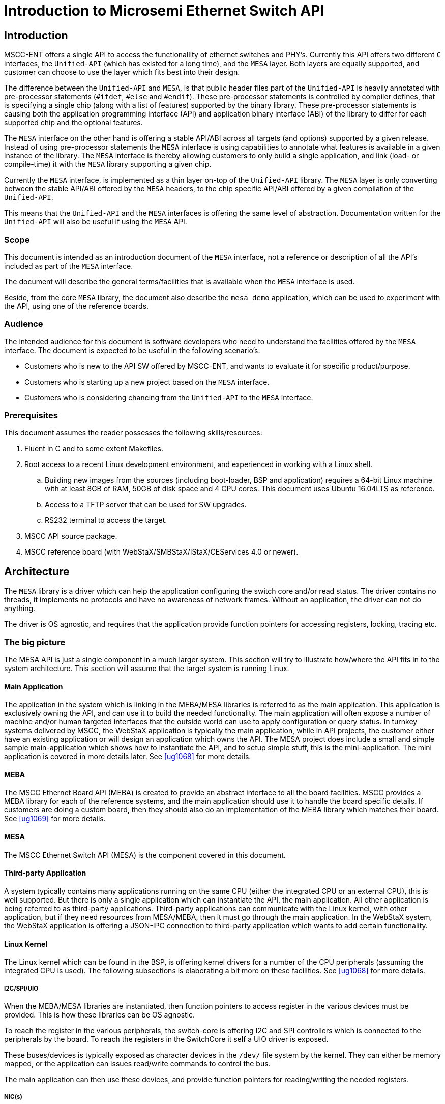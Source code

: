 = Introduction to Microsemi Ethernet Switch API

== Introduction

MSCC-ENT offers a single API to access the functionallity of ethernet switches and
PHY's. Currently this API offers two different `C` interfaces, the `Unified-API`
(which has existed for a long time), and the `MESA` layer. Both layers are
equally supported, and customer can choose to use the layer which fits best into
their design.

The difference between the `Unified-API` and `MESA`, is that public header files
part of the `Unified-API` is heavily annotated with pre-processor statements
(`#ifdef`, `#else` and `#endif`). These pre-processor statements is controlled
by compiler defines, that is specifying a single chip (along with a list of
features) supported by the binary library. These pre-processor statements is
causing both the application programming interface (API) and application binary
interface (ABI) of the library to differ for each supported chip and the
optional features.

The `MESA` interface on the other hand is offering a stable API/ABI across all
targets (and options) supported by a given release. Instead of using
pre-processor statements the `MESA` interface is using capabilities to annotate
what features is available in a given instance of the library. The `MESA`
interface is thereby allowing customers to only build a single application, and
link (load- or compile-time) it with the `MESA` library supporting a given chip.

Currently the `MESA` interface, is implemented as a thin layer on-top of the
`Unified-API` library. The `MESA` layer is only converting between the stable
API/ABI offered by the `MESA` headers, to the chip specific API/ABI offered by a
given compilation of the `Unified-API`.

This means that the `Unified-API` and the `MESA` interfaces is offering the same
level of abstraction. Documentation written for the `Unified-API` will also be
useful if using the `MESA` API.

=== Scope

This document is intended as an introduction document of the `MESA` interface, not a
reference or description of all the API's included as part of the `MESA`
interface.

The document will describe the general terms/facilities that is available when
the `MESA` interface is used.

Beside, from the core `MESA` library, the document also describe the `mesa_demo`
application, which can be used to experiment with the API, using one of the
reference boards.

=== Audience

The intended audience for this document is software developers who need to
understand the facilities offered by the `MESA` interface. The document is expected
to be useful in the following scenario's:

- Customers who is new to the API SW offered by MSCC-ENT, and wants to evaluate
  it for specific product/purpose.
- Customers who is starting up a new project based on the `MESA` interface.
- Customers who is considering chancing from the `Unified-API` to the `MESA`
  interface.

=== Prerequisites

This document assumes the reader possesses the following skills/resources:

. Fluent in C and to some extent Makefiles.
. Root access to a recent Linux development environment, and experienced
in working with a Linux shell.
.. Building new images from the sources (including boot-loader, BSP and application)
requires a 64-bit Linux machine with at least 8GB of RAM, 50GB of disk space and 4
CPU cores. This document uses Ubuntu 16.04LTS as reference.
.. Access to a TFTP server that can be used for SW upgrades.
.. RS232 terminal to access the target.
. MSCC API source package.
. MSCC reference board (with WebStaX/SMBStaX/IStaX/CEServices 4.0 or newer).

== Architecture

The `MESA` library is a driver which can help the application configuring the
switch core and/or read status. The driver contains no threads, it implements no
protocols and have no awareness of network frames. Without an application, the
driver can not do anything.

The driver is OS agnostic, and requires that the application provide function
pointers for accessing registers, locking, tracing etc.


=== The big picture

The MESA API is just a single component in a much larger system. This section
will try to illustrate how/where the API fits in to the system architecture.
This section will assume that the target system is running Linux.

// TODO, add figure

==== Main Application

The application in the system which is linking in the MEBA/MESA libraries is
referred to as the main application. This application is exclusively owning the
API, and can use it to build the needed functionality.  The main application
will often expose a number of machine and/or human targeted interfaces that the
outside world can use to apply configuration or query status. In turnkey systems
delivered by MSCC, the WebStaX application is typically the main application,
while in API projects, the customer either have an existing application or will
design an application which owns the API.  The MESA project does include a small
and simple sample main-application which shows how to instantiate the API, and
to setup simple stuff, this is the mini-application. The mini application is
covered in more details later. See <<ug1068>> for more details.

==== MEBA

The MSCC Ethernet Board API (MEBA) is created to provide an abstract
interface to all the board facilities. MSCC provides a MEBA library for each of
the reference systems, and the main application should use it to handle the
board specific details. If customers are doing a custom board, then they should
also do an implementation of the MEBA library which matches their board. See
<<ug1069>> for more details.

==== MESA

The MSCC Ethernet Switch API (MESA) is the component covered in this document.

==== Third-party Application

A system typically contains many applications running
on the same CPU (either the integrated CPU or an external CPU), this is well
supported. But there is only a single application which can instantiate the API,
the main application. All other application is being referred to as third-party
applications. Third-party applications can communicate with the Linux kernel,
with other application, but if they need resources from MESA/MEBA, then it must
go through the main application. In the WebStaX system, the WebStaX application
is offering a JSON-IPC connection to third-party application which wants to add
certain functionality.

==== Linux Kernel

The Linux kernel which can be found in the BSP, is offering kernel drivers for a
number of the CPU peripherals (assuming the integrated CPU is used). The
following subsections is elaborating a bit more on these facilities.  See
<<ug1068>> for more details.

===== I2C/SPI/UIO

When the MEBA/MESA libraries are instantiated, then function pointers to access
register in the various devices must be provided. This is how these libraries
can be OS agnostic.

To reach the register in the various peripherals, the switch-core is offering
I2C and SPI controllers which is connected to the peripherals by the board. To
reach the registers in the SwitchCore it self a UIO driver is exposed.

These buses/devices is typically exposed as character devices in the `/dev/`
file system by the kernel. They can either be memory mapped, or the application
can issues read/write commands to control the bus.

The main application can then use these devices, and provide function pointers
for reading/writing the needed registers.

===== NIC(s)

The Switch Core have the concept of a CPU port, which allows frames to be moved
between the CPU and the Switch core. Frames going in/out if the CPU port
(typically) have an interface-frame-header which carry information on why the
packet is being copied/moved to the CPU, or how they should be injected in the
Switch Core.

The MSCC BSP will expose the CPU port as a normal NIC interface. The NIC driver
will expose the frames as-is without doing any processing. This means that they
will include the IFH, which carry important information. The application running
in user-space can then open a raw socket and receive the frames, process then,
(set up the MESA API if needed), and inject frames as a response.

===== NAND/NOR Drivers

The kernel also provide NAND/NOR drivers, which is exposed as block devices.
A file system is typically created on-top of the block devices, which then can
be used from user-space applications.


<<<
== MESA source introduction

The key difference between the Unified-API and the MESA library, is that the
MESA library is API/ABI identical for a given release. This means that a single
application can be build once, and linked with the API matching the target.

Most of the API definitions in Unified-API and MESA, are very similar. In
most cases the differences follows the rules explained in this section.


=== Co-Existing with Unified-API

The MESA library and the Unified-API are mutually exclusive from an application
point of view. The application must choose if it want to use the one or the
other, and only include header files from the desired layer.


=== Capabilities

The Unified-API is heavily annotated with `ifdef` which specifies what
facilities is available in a given configuration. The MESA library does not use
these pre-processor statements as they generally breaks API/ABI compatibility
between different targets. Instead of using `ifdef`, the MESA layer uses
capabilities.

A capability is an enumerated value, representing a given feature (see
`mesa_cap_t`). Along with the list of defined capabilities, the MESA library
implements a function to query the status of a given capability:

uint32_t mesa_capability(mesa_inst_t inst, int cap);

[source,c,linenums]
.mscc/ethernet/switch/api/capability.h
----
typedef enum {
    MESA_CAP_MISC_GPIO_CNT = 0,  /**< Number of GPIOs */
    MESA_CAP_MISC_SGPIO_CNT,     /**< Number of SGPIO groups */
    MESA_CAP_MISC_PORT_GPIO,     /**< Port GPIO */
    MESA_CAP_MISC_INTERRUPTS,    /**< Interrupts */
    MESA_CAP_MISC_IRQ_CONTROL,   /**< IRQ control */
    MESA_CAP_MISC_FAN,           /**< Fan control */

    // Port
    MESA_CAP_PORT_CNT = 100,     /**< Maximum number of ports */

    // Many more
} mesa_cap_t;

uint32_t mesa_capability(mesa_inst_t inst, int cap);
----

NOTE: The capabilities is used to signals booleans (if something is there or
not) or to specify number (how many instances does the chip support).

The following part of this section explains how the capability system is ued to
achieve the stable API/ABI.

==== Availability of functions

There are many examples of complete function groups, which only exists in
certain targets. Either it is because new features are added in the chips, or
because a given component is completely redesigned in such way that it is not
possible to backwards compatible.

An example of this can be found in `vtss_afi_api.h`. A small simplified
snippet of that file which illustrates how the pre-processors is used currently
is shown below:

[source,c,linenums]
.vtss_afi_api.h
----
typedef u32 vtss_afi_id_t;
#if defined(VTSS_AFI_V1)
typedef struct {
    u32 fps;
    u32 actual_fps;
} vtss_afi_frm_dscr_t;
vtss_rc vtss_afi_alloc(const vtss_inst_t inst, vtss_afi_frm_dscr_t *const dscr,
                       vtss_afi_id_t *const id);
vtss_rc vtss_afi_free(const vtss_inst_t inst, vtss_afi_id_t id);
#endif /* defined(VTSS_AFI_V1) */

#if defined(VTSS_AFI_V2)
typedef u32 vtss_afi_fastid_t;

typedef struct {
    vtss_port_no_t port_no;
    vtss_prio_t prio;
    u32 frm_cnt;
} vtss_afi_fast_inj_alloc_cfg_t;

vtss_rc vtss_afi_fast_inj_alloc(const vtss_inst_t inst,
                                const vtss_afi_fast_inj_alloc_cfg_t *const cfg,
                                vtss_afi_fastid_t *const fastid);

vtss_rc vtss_afi_fast_inj_free(const vtss_inst_t inst, vtss_afi_fastid_t fastid);
#endif  // VTSS_AFI_V2
----

[source,c,linenums]
.vtss_afi_api.h
----
typedef uint32_t mesa_afi_id_t CAP(AFI_V1);
typedef struct {
    uint32_t fps;
} mesa_afi_frm_dscr_t CAP(AFI_V1);
typedef struct {
    uint32_t fps;
    u32 actual_fps;
} mesa_afi_frm_dscr_actual_t CAP(AFI_V1);

mesa_rc mesa_afi_alloc(const mesa_inst_t          inst,
                       const mesa_afi_frm_dscr_t  *const dscr,
                       mesa_afi_frm_dscr_actual_t *const actual,
                       mesa_afi_id_t              *const id) CAP(AFI_V1);

mesa_rc mesa_afi_free(const mesa_inst_t inst,
                      mesa_afi_id_t     id) CAP(AFI_V1);

typedef uint32_t mesa_afi_fastid_t CAP(AFI_V2);
typedef struct {
    mesa_port_no_t port_no;
    mesa_prio_t prio;
    uint32_t frm_cnt;
} mesa_afi_fast_inj_alloc_cfg_t CAP(AFI_V2);

mesa_rc mesa_afi_fast_inj_alloc(
        const mesa_inst_t                    inst,
        const mesa_afi_fast_inj_alloc_cfg_t *const cfg,
        mesa_afi_fastid_t                   *const fastid) CAP(AFI_V2);

mesa_rc mesa_afi_fast_inj_free(const mesa_inst_t       inst,
                                     mesa_afi_fastid_t fastid) CAP(AFI_V2);
----

Instead of having either `VTSS_AFI_V1` or `VTSS_AFI_V2` the
header files now contains the prototypes of both. The source code is annotated
with `CAP(XXX)` which is a macro expanding to nothing. The purpose of this is to
document what capability the application should use to check if a given group of
functions are supported or not.

An example of this is show here:

[source,c,linenums]
.Application code with ifdef's
----
#if defined(VTSS_AFI_V1)
    vtss_afi_alloc(inst, ...);
#elif defined(VTSS_AFI_V2)
    vtss_afi_v2_fast_inj_free(inst, ...);
#endif
----

[source,c,linenums]
.Application code without ifdef's
----
if (mesa_ent_api_capability(inst, MESA_CAP_AFI_V1)) {
    mesa_afi_alloc(inst, ...);
} else if (mesa_ent_api_capability(inst, MESA_CAP_AFI_V2)) {
    mesa_afi_fast_inj_alloc(inst, ...);
}
----

If a function is called, even though it is not implemented (according to the
capability system), then it must return `MESA_RC_NOT_IMPLEMENTED`.


==== Availability of `struct` members

In the Unified API the pre-processor is often used to express small variations
of the different targets supported by the API. This is an efficient way of
expressing these differences, but the downside is that the application needs to
have the same level of `ifdef` abstractions and thereby causing the API and APPL
to be very closely bound together.

Following is an example of this pattern:

[source,c,linenums]
.vtss_afi_api.h
----
typedef struct {
  vtss_vcap_vr_t dscp;
#if defined(VTSS_FEATURE_ECE_KEY_IP_PROTO)
  vtss_vcap_bit_t fragment;
  vtss_vcap_u8_t proto;
#endif
#if defined(VTSS_FEATURE_ECE_KEY_SIP)
  vtss_vcap_ip_t sip;
#endif
#if defined(VTSS_FEATURE_ECE_KEY_DIP)
  vtss_vcap_ip_t dip;
#endif
#if defined(VTSS_FEATURE_ECE_KEY_SPORT)
  vtss_vcap_vr_t sport;
#endif
#if defined(VTSS_FEATURE_ECE_KEY_DPORT)
  vtss_vcap_vr_t dport;
#endif
} vtss_ece_frame_ipv4_t;
----

In reality, most targets actually supports most the keys. The `ifdef` will allow
saving a few bytes, but a detailed analysis of this specific case showed that
the `dip` field was the only difference when considering the current set of
targets.

In the cases where we find that the actual difference in sizes, can be
neglected, then we simply let the MESA header files include the super set of all
members.

This is illustrated below:

[source,c,linenums]
.mscc/ethernet/switch/api/evc.h
----
typedef struct {
  mesa_vcap_vr_t  dscp;
  mesa_vcap_bit_t fragment;
  mesa_vcap_u8_t  proto;
  mesa_vcap_ip_t  sip;
  mesa_vcap_ip_t  dip CAP(EVC_ECE_DIP);
  mesa_vcap_vr_t  sport;
  mesa_vcap_vr_t  dport;
} mesa_ece_frame_ipv4_t CAP(EVC_ECE_CNT);
----

NOTE: The `CAP(x)` macro is again used to annotate what capability is used to
signal the availability of the different members.

If this approach (pulling in the super set of members) will cause a significant
overhead, then the structure needs to be split into smaller structures. The
majority of the structures was designed in such a way that all members could be
included without causing significant overhead.

The few cases where a super set of all flags, is posing too big overhead, needed
to be handled differently. This is covered in the next section.

===== Structure splitting

Just adding the super set of all attributes is not always the right thing to do,
especially if that is causing large memory overhead, or if the extra
attributes is very special/exotic and only useful in rare cases.

An example of this can be found in the MAC table, snippet is included below:

[source,c,linenums]
.vtss_l2_api.current.h
----
typedef struct {
  vtss_vid_mac_t vid_mac;
  BOOL destination[VTSS_PORT_ARRAY_SIZE];
  BOOL copy_to_cpu;
  BOOL locked;
  BOOL aged;
#if defined(VTSS_FEATURE_MAC_CPU_QUEUE)
  vtss_packet_rx_queue_t cpu_queue;
#endif

#if defined(VTSS_FEATURE_VSTAX_V2)
  struct {
    BOOL enable;
    BOOL remote_entry;
    vtss_vstax_upsid_t upsid;
    vtss_vstax_upspn_t upspn;
  } vstax2;
#endif

#if defined(VTSS_FEATURE_SEAMLESS_REDUNDANCY)
  struct {
    BOOL enable;
    vtss_sr_stream_id_t id;
  } sr;
#endif
} vtss_mac_table_entry_t;

vtss_rc vtss_mac_table_add(const vtss_inst_t inst,
                           const vtss_mac_table_entry_t *const entry);

vtss_rc vtss_mac_table_get(const vtss_inst_t inst,
                           const vtss_vid_mac_t *const vid_mac,
                           vtss_mac_table_entry_t *const entry);
----

The `destination` will be translated to a `mesa_port_mask_t` as illustrated
earlier. The `cpu_queue` will just be included always with a `MCAP` attribute,
but the `vstax2` and `sr` are quite special and does consume some space - we
do not want to included them every representation of a mac-table in user space.

[source,c,linenums]
.mscc/ethernet/switch/api/l2.suggested.h
----
typedef struct {
  mesa_vid_mac_t vid_mac;
  mesa_port_mask_t destination;
  BOOL copy_to_cpu;
  BOOL locked;
  BOOL aged;
  mesa_packet_rx_queue_t cpu_queue MCAP(MAC_CPU_QUEUE);
} mesa_mac_table_entry_t;

struct {
    BOOL enable;
    BOOL remote_entry;
    mesa_vstax_upsid_t upsid;
    mesa_vstax_upspn_t upspn;
} mesa_mac_table_entry_vstax2_t;

struct {
    BOOL enable;
    mesa_sr_stream_id_t id;
} mesa_mac_table_entry_sr_t;

mesa_rc mesa_mac_table_add(const mesa_inst_t inst,
                           const mesa_mac_table_entry_t *const entry);

mesa_rc mesa_mac_table_get(const mesa_inst_t inst,
                           const mesa_vid_mac_t *const vid_mac,
                           mesa_mac_table_entry_t *const entry);

mesa_rc mesa_mac_table_adv_add(const mesa_inst_t inst,
                               const mesa_mac_table_entry_t *const entry,
                               const mesa_mac_table_entry_vstax2_t *const vstax,
                               const mesa_mac_table_entry_sr_t *cosnt sr);

mesa_rc mesa_mac_table_adv_get(const mesa_inst_t inst,
                               const mesa_vid_mac_t *const vid_mac,
                               mesa_mac_table_entry_t *const entry,
                               mesa_mac_table_entry_vstax2_t *const vstax,
                               mesa_mac_table_entry_sr_t *cosnt sr);
----

The `vstax2` and `sr` structures has been removed from the
`mesa_mac_table_entry_t`, and the `mesa_mac_table_entry_t` has thereby been
unified for all target platforms. Users that needs to control the `vstax2`
and/or `sr` fields will have to use the `mesa_mac_table_adv_add` method instead
of the `mesa_mac_table_add` method.



==== Fixed length arrays

Defines known at compile time can be used to specify arrays, but if the length
is a runtime parameter, which is the case with return values from
`mesa_capability`, then the storage for the array needs to be allocated dynamic.

The Unified-API generally do not allocate any memory after it has been
instantiated, and the same is true for the MESA library. It is always the
responsibility of the application to allocate/handle-error/free any needed
memory resources. The MESA library does not change that.

===== Port masks

Many data types uses a pre-processor define to specify the length of an array.
That will again cause the ABI of the header to depend on the actual
configuration, because most platforms has a different port count.

An example of this can be see below:

[source,c,linenums]
.vtss_l2_api.h
----
typedef struct {
  BOOL port_list[VTSS_PORT_ARRAY_SIZE];
  vtss_vce_mac_t mac;
  vtss_vce_tag_t tag;
  vtss_vce_type_t type;
  union { ...  } frame;
} vtss_vce_key_t;
----

Below is illustrated how the same behavioral can be achieved without making the
ABI depending on the actual configuration.

[source,c,linenums]
.mscc/ethernet/switch/api/l2.h
----
typedef struct {
  mesa_port_mask_t port_list;
  vtss_vce_mac_t mac;
  vtss_vce_tag_t tag;
  vtss_vce_type_t type;
  union { ...  } frame;
} vtss_vce_key_t;
----

Instead of using an array of booleans, a port-mask is used instead. The
port-mask can be dimensioned for worst case (current implementation is using
64bits, supporting up-to 64 ports), still be more space effective than the array
of booleans.

TIP: An ABI compatible C++ header files can be used to emulate the old
behavioral such that users in a C++ context will not notice that they are
operating on a mask instead of an array. The trick is: if the header file
defining `vtss_port_mask_t` is included by a C++ compiler, then it defines the
`operator[]` without changing the API.

===== Other arrays

Creating bit masks to replace arrays, will only work for port-lists. Doing worst
case allocation for other types will cause a significant overhead in terms of
memory, which can not be accepted.

Instead of doing worst-case allocation, the date structures needs to be
re-organized and/or the application need to dynamic allocate arrays based on the
capability values returned by `mesa_capability`.

Lets consider an other example where the number of ports is being used to
specify the length of an array. The following two snippets shows how a function
in the Unified-API, and the MESA API.

[source,c,linenums]
.vtss_l2_api.h
----
vtss_rc vtss_vlan_tx_tag_set(
    const vtss_inst_t        inst,
    const vtss_vid_t         vid,
    const vtss_vlan_tx_tag_t tx_tag[VTSS_PORT_ARRAY_SIZE]);
----

[source,c,linenums]
.mscc/ethernet/switch/api/l2.h
----
mesa_rc mesa_vlan_tx_tag_set(const mesa_inst_t        inst,
                             const mesa_vid_t         vid,
                             const uint32_t           count,
                             const mesa_vlan_tx_tag_t *const tx_tag);
----

The Unified-API know the dimension at compile time, and can therefore use it
directly in the prototype. This is not the case in the MEAS library, where it is
parsed as a pointer, along with a `count`.

To call the MESA function from a `C` application will require that either the
application know the size of the array, or that it uses the capability system to
determinate it. A `C++` application can benefit from using the `CapArray` to take
care of the memory handling.

Lets have a look at the three different scenarios (all examples assume the API
has initialized before use):

[source,c,linenums]
.c_application_with_static_sizes.c
----
#define PORT_CNT 8
int some_function() {
    mesa_vlan_tx_tag_t tags[PORT_CNT];
    memset(tags, PORT_CNT, sizeof(mesa_vlan_tx_tag_t));
    // fill in the data
    return mesa_vlan_tx_tag_set(NULL, 1, PORT_CNT, tags);
}
----

[source,c,linenums]
.c_application_with_dynamic_sizes.c
----
int some_function() {
    int res = 0;
    int cnt = mesa_capability(NULL, MESA_CAP_PORT_CNT);
    mesa_vlan_tx_tag_t *tags = calloc(cnt, sizeof(mesa_vlan_tx_tag_t));
    if (!tags) {
        return -1;
    }

    // fill in the data

    res = mesa_vlan_tx_tag_set(NULL, 1, PORT_CNT, tags);

    free(tags);

    return res;
}
----

[source,cpp,linenums]
.caparray_application.cxx
----
int some_function() {
    CapArray<mesa_vlan_tx_tag_t, MESA_CAP_PORT_CNT> tags;
    // fill in the data
    return mesa_vlan_tx_tag_set(NULL, 1, tags.size(), tags);
}
----

The three examples does the same thing, it is just different ways of doing it.
Application should choose the approach that fits best into the current design,
and the one they are most comfortable with.


==== Case study - QOS

Following is a more complete example taken from the QOS module, more specific
the `vtss_qos_port_conf_t` structure. The structure has lots of `ifdef`, arrays
with target specific constants, and features that takes up significant amount of
space that is kind of unrelated. See the original code below:

[source,c,linenums]
.vtss_qos_api.h
----
typedef struct {
    vtss_policer_t policer_port[VTSS_PORT_POLICERS];
    vtss_policer_ext_t policer_ext_port[VTSS_PORT_POLICERS];
    vtss_policer_t     policer_queue[VTSS_QUEUE_ARRAY_SIZE];
    vtss_shaper_t  shaper_port;
    vtss_shaper_t shaper_queue[VTSS_QUEUE_ARRAY_SIZE];
#if defined(VTSS_FEATURE_QOS_EGRESS_QUEUE_SHAPERS_EB)
    BOOL          excess_enable[VTSS_QUEUE_ARRAY_SIZE];
#endif
#if defined(VTSS_FEATURE_QOS_EGRESS_QUEUE_SHAPERS_CRB)
    BOOL          credit_enable[VTSS_QUEUE_ARRAY_SIZE];
#endif
#if defined(VTSS_FEATURE_QOS_EGRESS_QUEUE_CUT_THROUGH)
    BOOL          cut_through_enable[VTSS_QUEUE_ARRAY_SIZE];
#endif
#if defined(VTSS_FEATURE_QOS_FRAME_PREEMPTION)
    vtss_qos_fp_port_conf_t fp;
    BOOL         frame_preemption_enable[VTSS_QUEUE_ARRAY_SIZE];
#endif
    vtss_prio_t    default_prio;
    vtss_tagprio_t usr_prio;
    vtss_dp_level_t   default_dpl;
    vtss_dei_t        default_dei;
    BOOL              tag_class_enable;
    vtss_prio_t       qos_class_map[VTSS_PCP_ARRAY_SIZE][VTSS_DEI_ARRAY_SIZE];
    vtss_dp_level_t   dp_level_map[VTSS_PCP_ARRAY_SIZE][VTSS_DEI_ARRAY_SIZE];
    BOOL              dscp_class_enable;
    vtss_dscp_mode_t  dscp_mode;
    vtss_dscp_emode_t dscp_emode;
    BOOL              dscp_translate;
    vtss_tag_remark_mode_t tag_remark_mode;
    vtss_tagprio_t         tag_default_pcp;
    vtss_dei_t             tag_default_dei;
    vtss_tagprio_t         tag_pcp_map[VTSS_PRIO_ARRAY_SIZE][2];
    vtss_dei_t             tag_dei_map[VTSS_PRIO_ARRAY_SIZE][2];
    BOOL       dwrr_enable;
#if defined(VTSS_FEATURE_QOS_SCHEDULER_DWRR_CNT)
    u8         dwrr_cnt;
#endif
    vtss_pct_t queue_pct[VTSS_QUEUE_ARRAY_SIZE];
#if defined(VTSS_FEATURE_QCL_DMAC_DIP)
    BOOL       dmac_dip;
#endif
#if defined(VTSS_FEATURE_QCL_KEY_TYPE)
    vtss_vcap_key_type_t key_type;
#endif
#if defined(VTSS_FEATURE_QOS_WRED_V3)
    vtss_wred_group_t wred_group;
#endif
#if (defined VTSS_FEATURE_QOS_COSID_CLASSIFICATION)
    vtss_cosid_t cosid;
#endif
#if (defined VTSS_FEATURE_QOS_INGRESS_MAP)
    vtss_qos_ingress_map_id_t ingress_map;
#endif
#if (defined VTSS_FEATURE_QOS_EGRESS_MAP)
    vtss_qos_egress_map_id_t egress_map;
#endif
#if defined(VTSS_FEATURE_QOS_EGRESS_QUEUE_SHAPERS_TAS)
    vtss_qos_qbv_port_conf_t qbv;
#endif
} vtss_qos_port_conf_t;
----

[source,c,linenums]
.mscc/ethernet/switch/api/qos.h
----
typedef struct {
    mesa_shaper_t              shaper;
    mesa_prio_t                default_prio;
    mesa_dp_level_t            default_dpl;
    mesa_qos_port_tag_conf_t   tag;
    mesa_qos_port_dscp_conf_t  dscp;
    mesa_bool_t                dwrr_enable;
    uint8_t                    dwrr_cnt CAP(QOS_SCHEDULER_CNT_DWRR);
    mesa_bool_t                dmac_dip CAP(QOS_QCL_DMAC_DIP);
    mesa_vcap_key_type_t       key_type CAP(QOS_QCL_KEY_TYPE);
    mesa_wred_group_t          wred_group CAP(QOS_WRED_GROUP_CNT);
    mesa_cosid_t               cosid CAP(QOS_COSID_CLASSIFICATION);
    mesa_qos_ingress_map_id_t  ingress_map CAP(QOS_INGRESS_MAP_CNT);
    mesa_qos_egress_map_id_t   egress_map CAP(QOS_EGRESS_MAP_CNT);
    mesa_qos_qbv_port_conf_t   qbv CAP(QOS_EGRESS_QUEUE_SHAPERS_TAS);
    mesa_qos_fp_port_conf_t    fp CAP(QOS_FRAME_PREEMPTION);
    mesa_qos_port_queue_conf_t queue[MESA_QUEUE_ARRAY_SIZE];
} mesa_qos_port_conf_t;

mesa_rc mesa_qos_port_conf_set(const mesa_inst_t inst,
                               const mesa_port_no_t port_no,
                               mesa_qos_port_conf_t *const conf);

typedef struct {
    mesa_policer_t  policer;
    mesa_bool_t     frame_rate;
    mesa_dp_level_t dp_bypass_level CAP(QOS_PORT_POLICER_EXT_DPBL);
    mesa_bool_t known_unicast         CAP(QOS_PORT_POLICER_EXT_TTM);
    mesa_bool_t known_multicast       CAP(QOS_PORT_POLICER_EXT_TTM);
    mesa_bool_t known_broadcast       CAP(QOS_PORT_POLICER_EXT_TTM);
    mesa_bool_t unknown_unicast       CAP(QOS_PORT_POLICER_EXT_TTM);
    mesa_bool_t unknown_multicast     CAP(QOS_PORT_POLICER_EXT_TTM);
    mesa_bool_t unknown_broadcast     CAP(QOS_PORT_POLICER_EXT_TTM);
    mesa_bool_t learning              CAP(QOS_PORT_POLICER_EXT_TTM);
    mesa_bool_t limit_noncpu_traffic  CAP(QOS_PORT_POLICER_EXT_TTM);
    mesa_bool_t limit_cpu_traffic     CAP(QOS_PORT_POLICER_EXT_TTM);
    mesa_bool_t flow_control;
} mesa_qos_port_policer_conf_t;

mesa_rc mesa_qos_port_police_conf_set(const mesa_inst_t inst,
                                      mesa_port_no_t port_no, uint32_t cnt,
                                      mesa_qos_port_policer_conf_t *const pol);
----

Following is a listing of the different techniques which has been applied in the
example. Note that this example only covers the changes to
`vtss_qos_port_conf_t`, similar initiatives will be need in almost all other
structures defined in the `vtss_qos_api.h` header file.

. Defines that is not active anymore has been removed. The QOS module has a long
history, and earlier versions supported Luton28 and JR1 targets which is
significant different from the current collection of chips. These old chips is
not supported anymore, which means that many of the `ifdef` does not have any
effect.
. Members/variables that is only available on specific targets has been guarded
with the `CAP()` macro.
. Queue and police attributes were represented as chip dependent arrays in the
current version, they have been separated out and is now handled by dedicated
`get`/`set` functions that will allow run-time definitions of length parameter.

The result is an interface that is `ABI` compatible across the different
targets, it does not cause any significant overhead and the changes in how the
API must be accessed are minimal.

== Build system, auto-generation and migration

The Unified-API and MESA library uses CMake as build system. The CMake system
allows to specify what targets to include in a given build, and to use an
existing cross compiler.

=== Development environment

Working with the source code raises some requirements to the development
environment. This section will provide instructions on how to set-up a
development machine based on x86_64 Ubuntu 16.04LTS installation. Other (recent)
Linux distributions can be used, but that is not supported by MSCC. Setting up
the development environment requires `root` access through the `sudo` command.

First step is to install a bunch of required packages using the package system
provided by Ubuntu:

[source,console,linenums]
----
$ sudo apt-get install bc build-essential bzip2 coreutils cpio findutils gawk git grep gzip libc6-i386 libcrypt-openssl-rsa-perl libncurses5-dev patch perl python ruby sed squashfs-tools tcl tar wget libyaml-tiny-perl libcgi-fast-perl ruby-parslet cmake
----

Next step is to download and install the binary BSP. This example will be using
`2017.02-035` as example, but future releases may depend on newer versions.

Use the following link to browse the released BSPs:
http://mscc-ent-open-source.s3-website-eu-west-1.amazonaws.com/.  The steps
below will download, install and test that the installed binaries work:

[source,console,linenums]
----
$ cd
$ wget -q http://mscc-ent-open-source.s3-eu-west-1.amazonaws.com/public_root/bsp/mscc-brsdk-mips-2017.02-035.tar.gz
$ sudo mkdir -p /opt/mscc
$ sudo tar xf mscc-brsdk-mips-2017.02-035.tar.gz -C /opt/mscc
$ /opt/mscc/mscc-brsdk-mips-2017.02-035/stage2/smb/x86_64-linux/usr/bin/mipsel-buildroot-linux-gnu-gcc --version
mipsel-linux-gcc.br_real (Buildroot 2016.05-git) 5.3.0
Copyright (C) 2015 Free Software Foundation, Inc.
This is free software; see the source for copying conditions.  There is NO
warranty; not even for MERCHANTABILITY or FITNESS FOR A PARTICULAR PURPOSE.
----

The final step is to extract the API sources. The example below shows how
to extract API.

[source,console,linenums]
----
$ cd
$ tar -xf API_x.yy.tar.gz # File name/version may differ, depending on the release
----

=== Building the sources

Building sources using CMake, is a two-step operation. First step is to
configure the project. To do that the `cmake` or the `ccmake` command is used.
The latter provide a curses GUI, where the different options can be
selected, while the first require you to specify all the options on the
command line. For more details, read the manuals provided along with CMake.

When CMake has configured a project, it will generate a set of
build files, in this case Makefile's, which can be used to do the actual build.

This example is configuring a project to use the compiler from the BSP which was
just installed, and is enabling the ocelot demo target.

NOTE: The toolchain (and thereby the cross compiler) must be specified on the
command line the first time CMake is invoked. The only way to change the
toolchain is to delete the build folded, and start over.

[source,console,linenums]
----
$ cd
$ cd API_X.Y/vtss_api    # Enter the source folder
$ mkdir build; cd build   # Create and enter build directory
$ cmake -DCMAKE_TOOLCHAIN_FILE=/opt/mscc/mscc-brsdk-mips-2017.02-035/stage2/smb/x86_64-linux/usr/share/buildroot/toolchainfile.cmake -Dmesa_demo_ocelot_vsc7514=ON ..
-- The C compiler identification is GNU 6.3.0
-- The CXX compiler identification is GNU 6.3.0
-- Check for working C compiler: /opt/mscc/mscc-brsdk-mips-2017.02-035/stage2/smb/x86_64-linux/usr/bin/mipsel-buildroot-linux-gnu-gcc
-- Check for working C compiler: /opt/mscc/mscc-brsdk-mips-2017.02-035/stage2/smb/x86_64-linux/usr/bin/mipsel-buildroot-linux-gnu-gcc - works
-- Detecting C compiler ABI info
-- Detecting C compiler ABI info - done
-- Detecting C compile features
-- Detecting C compile features - done
-- Check for working CXX compiler: /opt/mscc/mscc-brsdk-mips-2017.02-035/stage2/smb/x86_64-linux/usr/bin/mipsel-buildroot-linux-gnu-g++
-- Check for working CXX compiler: /opt/mscc/mscc-brsdk-mips-2017.02-035/stage2/smb/x86_64-linux/usr/bin/mipsel-buildroot-linux-gnu-g++ - works
-- Detecting CXX compiler ABI info
-- Detecting CXX compiler ABI info - done
-- Detecting CXX compile features
-- Detecting CXX compile features - done
-- Project name = vtss_api
--   Type       = Release
--   cxx_flags  = -D_LARGEFILE_SOURCE -D_LARGEFILE64_SOURCE -D_FILE_OFFSET_BITS=64 -Os -std=c++11
--   c_flags    = -D_LARGEFILE_SOURCE -D_LARGEFILE64_SOURCE -D_FILE_OFFSET_BITS=64 -Os -Wall -Wno-array-bounds -fasynchronous-unwind-tables -std=c99 -D_POSIX_C_SOURCE=200809L -D_BSD_SOURCE -D_DEFAULT_SOURCE
-- Looking for include file endian.h
-- Looking for include file endian.h - found
-- Looking for include file asm/byteorder.h
-- Looking for include file asm/byteorder.h - found
-- MESA layer: ON
-- Configuring done
-- Generating done
-- Build files have been written to: /home/anielsen/API_X.Y/mesa/build
$ make -j 10              # Build the sources
...
$ ls lib*.so mesa/demo/*.mfi
libvsc7514_aqr.so mesa/demo/mesa_demo_ocelot_vsc7514.mfi
----

The build is producing a MESA library matching the vsc7514 target, and a demo
images which can be used on the Ocelot reference boards.

==== Auto generated content

During the build-process, most of the MESA source code is auto-generated. The
auto generator is parsing the header files (both Unified-API and MESA), and check if
it can implement the body of the MESA functions automatic. If that is possible
(because the differences follows simple rules), then it will do so. If not then
it will skip implementing that function. Functions that can not be auto
generated, needs to be generated manually.

The linker will ensure that the union of the manual implemented and the auto
generated functions covers all functions in the MESA library.

The auto generated is found here (inside the build folder):

[source,console,linenums]
----
$ ls mesa-ag/
include  log.txt  mesa  mesa.cxx  mesa.hxx  mesa_pp_rename.h  rename
----

The `mesa.cxx` and `mesa.hxx` is the auto generated part of the mesa implementation,
it is just compiled into the MESA library as everything else. The `rename` and
`mesa_pp_rename.h` is a complete list of symbols renamed in the MESA library,
they are intended to be used for migrating applications - this is covered in the
next section.

== Application migration

Existing application written for the Unified API can migrated to using the MESA
library. To ease that a list of symbol renames is provided by the MESA
building system. MSCC has done the migration of the WebStaX product family, by
using the same rename script in combination with the CapArrays. Depending on the
size of the application, such a migration can be a considerable effort.

IMPORTANT: Customers are not forced to migrate to MESA, if they do not see any
benefits in doing so, they are encourage to avoid it. MSCC has
converted the WebStaX family to use the MESA layer, because it allows
significant build time performance when building for many targets, and because
it provides better separation of the application and API. The existing Unified
API is still supported, and offers the same feature set and is supported in the
same way.

The auto generator (`ag.rb`) is parsing the header files of the MESA library and
the Unified API. This means that the `ag.rb` tool has a complete overview of all
the symbols defined in the two header files. Having that overview, makes it easy
to create a list of all the renames needed to migrate an application
from using the Unified API to the MESA library.

The auto generator is creating a list, in two formats. One that can be used
by `sed` to perform the renames in place (called `rename`), and another which
can be included in a compilation unit (but in the top of a file) to
set the pre-processor to do the rename (called `mesa_pp_rename.h`).

The following command can be used to do the rename in place, for a large number
of files. (Remember to have a backup!):

[source,console,linenums]
----
$ cd /root/of/repository/to/perform/rename/on
$ find . \( -name "*.h"   -or -name "*.c" -or  \
            -name "*.cxx" -or -name "*.cxx" \) \
            -exec sed -i /path/to/auto/generated/rename {} \;
----


== Reference boards and demo system

The MESA project includes a simple demo application which is using the
MESA and MEBA libraries. The application includes a number of modules, each
implemented in a single C file. These modules include the following functionality:

* Main control and initialization of MEBA/MESA
* Port and PHY control
* MAC Address table
* VLAN control
* IP management via selected switch port
* Code trace
* Test commands
* Debug functions
* Command Line Interface (CLI)

The application binary (`mesa_demo`) supports a number of startup options, for
example trace level control. It runs as a daemon, allowing the user to execute
shell commands.

=== CLI Application

The CLI Application is simple client program, which communicates with the demo
application using a socket interface. The CLI binary `cli` does the following:

* Reads an input command
* Sends the command to the demo application
* Writes the response to the terminal
* Exits

=== Building the demo application

The section called '<<Building the sources>>' describes how to build the MESA
library. This build job will also build the demo application, and organize it
all into a `mfi` file that can be loaded on the corresponding reference board,
if that has been enabled.

To expose what reference systems is supported, use the `ccmake .` command, and
look for the `mesa_demo_*` settings. In this case `mesa_demo_ocelot_vsc7514` will
be `ON`. Other components required by this demo application will also be `ON`.

The following sections assume that the `mfi` file is already build (in section
'<<Building the sources>>').

=== Download

The MFI file can now be loaded into RAM on a reference board. This requires the
following:

* The reference board must have a Flash image, which can load the MFI file.
* The reference board must be setup with IP access to a TFTP server.
* The MFI file must be copied to the TFTP server.

The example below assumes that the MFI file has been copied to `new.img` in the
TFTP home directory on a TFTP server with IP address 1.1.1.2. The switch IP address
is set to 1.1.1.1/24 in the default VLAN. The configuration is stored as startup
configuration, so that the system is ready to load the MFI file after reboot.

Note that the system is stopped in the bootloader (using `^C`) before the
`ramload` command is given.

[source,linenums]
----
Username: admin
Password:
# conf term
config # int vlan 1
config-if-vlan # ip addr 1.1.1.1 255.255.255.0
config-if-vlan # end 
# copy running-config startup-config
# platform debug allow
< Output from command not shown >
# debug firmware ramload tftp://1.1.1.2/new.img
< Output from load and boot process not shown >
^C
ramload
< Output from boot process and Linux startup not shown >
login: root
----

=== Running
After logging in as `root`, the demo application can be started and controlled
using the CLI Application.

[source,linenums]
----
# mesa_demo -h
mesa_demo options:

-h                          : Show this help text
-p <port>                   : Enable IP management port
-t <module>:<group>:<level> : Set trace level for <module> and <group>, use '*' for wildcard
# mesa_demo
# cli
Available Commands:

Help
Exit
IP Status
MAC Add <mac_addr> <port_list> [<vid>]
MAC Agetime [<age_time>]
MAC Delete <mac_addr> [<vid>]
MAC Dump
MAC Flush
MAC Lookup <mac_addr> [<vid>]
Port Flow Control [<port_list>] [enable|disable]
Port MaxFrame [<port_list>] [<max_frame>]
Port Mode [<port_list>] [10hdx|10fdx|100hdx|100fdx|1000fdx|auto]
Port State [<port_list>] [enable|disable]
Port Statistics [<port_list>] [clear|packets|bytes|errors|discards]
Test [<test_no>]
VLAN Add <vid> <port_list>
VLAN Delete <vid>
VLAN Filter [<port_list>] [enable|disable]
VLAN Frame [<port_list>] [all|tagged|untagged]
VLAN PVID [<port_list>] [<vid>]
VLAN Type [<port_list>] [unaware|c-port|s-port]
VLAN UVID [<port_list>] [all|none|pvid]
Debug API [<layer>] [<group>] [<port_list>] [full] [clear]
Debug Chip ID
Debug I2C Read <port_list> <i2c_addr> <addr> [<count>]
Debug I2C Write <port_list> <i2c_addr> <addr> <value>
Debug MMD Read <port_list> <mmd_list> <mmd_addr>
Debug MMD Write <port_list> <mmd_list> <mmd_addr> <value>
Debug PHY Read <port_list> <addr_list> [<page>]
Debug PHY Write <port_list> <addr_list> <value> [<page>]
Debug Port Polling [enable|disable]
Debug Sym Query <word128>
Debug Sym Read <word128>
Debug Sym Write <word128> <value32>
Debug Trace [<module>] [<group>] [off|error|info|debug|noise]
# cli port mode
Port  State     Mode    Flow Control  Rx Pause  Tx Pause  MaxFrame  Link      
----  --------  ------  ------------  --------  --------  --------  --------  
1     Enabled   Auto    Enabled       Disabled  Disabled  1518      1Gfdx     
2     Enabled   Auto    Enabled       Disabled  Disabled  1518      1Gfdx     
3     Enabled   1Gfdx   Disabled      Disabled  Disabled  1518      Down      
4     Enabled   1Gfdx   Disabled      Disabled  Disabled  1518      1Gfdx     
5     Enabled   1Gfdx   Disabled      Disabled  Disabled  1518      Down      
6     Enabled   1Gfdx   Disabled      Disabled  Disabled  1518      Down      
7     Enabled   10Gfdx  Disabled      Disabled  Disabled  1518      Down      
8     Enabled   10Gfdx  Disabled      Disabled  Disabled  1518      Down      
9     Enabled   Auto    Enabled       Disabled  Disabled  1518      1Gfdx 
----

=== Adding a Test

The demo application includes a test module, which registers a CLI command
`cli test` into the system. The command takes an integer argument identifying
the test case to be executed. Additional test cases can be added in the 
`vtss_api/mesa/demo/test.c` file. The code below shows how the function `my_test`
is added to the `test_table` in addition to existing ACL and EVC test cases. The
test simply prints the number of packets received on the first switch port.

[source,linenums]
----
static mesa_rc my_test(void)
{
    mesa_port_counters_t counters;
    MESA_RC(mesa_port_counters_get(NULL, 0, &counters));
    cli_printf("Rx Packets: %llu\n", counters.rmon.rx_etherStatsPkts);
    return MESA_RC_OK;
}

static test_entry_t test_table[] = {
    {
        "ACL test",
        test_acl
    },
    {
        "EVC test",
        test_evc
    },
    {
        "My test",
        my_test
    },
};
----

After building, downloading and starting the demo application, the new command
can be executed as shown below.

[source,linenums]
----
# cli test
Number  Description
------  -----------
0       ACL test
1       EVC test
2       My test
# cli test 2
Rx Packets: 10
----

[appendix]
== C++ CapArray

The CapArray is included as an example to the user (application developer), to
show way of integrating the capabilities in the application. It is not a part of
the MESA-API, and therefore not part of the UnifiedAPI/MESA support agreement.

The WebStaX family is using the CapArray heavily, and it is an official part of
the WebStaX product, which is also supporting issues that may be caused by
CapArray.

WARNING: This is a C++ library, it depends on RAII, which means that it will not
work (give wrong result, leak or crash) if combined with `memset`, `memcpy`,
`memcmp` and other traditional `C` constructions. Do not use it, if you do not
understand it!

The purpose of the CapArray, is mimic traditional `C` arrays as much as
possible, but allow the array dimensions to be runtime determinate. It is not an
alternative to `std::vector` as the size of the array is fixed (in oppesite to
`std::vector` which is providing dynamic size).

The Current example supports up to 4 dimensional arrays, but can easily be extended
further. Here is a small example using it:


[source,cpp,linenums]
.vtss_appl/main/caparray.hxx
----
#include "caparray.hxx"
#include "mscc/ethernet/switch/api/capability.h"

struct Foo {
    int a, b;
};

int main() {
    CapArray<Foo, MESA_CAP_PORT_CNT> foo_array;

    // Make sure that the API is initialized correctly before using.

    for (size_t i = 0; i < foo_array.size(); i++) {
        foo_array[i].a = i;
        foo_array[i].b = 1;
    }

    CapArray<Foo, MESA_CAP_PORT_CNT, MESA_CAP_L3_RLEG_CNT> foo_array_array;
    for (size_t i = 0; i < foo_array.size(); i++) {
        for (size_t j = 0; j < foo_array[i].size(); j++) {
            foo_array[i][j].a = i;
            foo_array[i][j].b = j;
        }
    }

}
----

Following is the CapArray sources.

[source,cpp,linenums]
.vtss_appl/main/caparray.hxx
----
/*
Copyright (c) 2004-2017 Microsemi Corporation "Microsemi".

Permission is hereby granted, free of charge, to any person obtaining a copy
of this software and associated documentation files (the "Software"), to deal
in the Software without restriction, including without limitation the rights
to use, copy, modify, merge, publish, distribute, sublicense, and/or sell
copies of the Software, and to permit persons to whom the Software is
furnished to do so, subject to the following conditions:

The above copyright notice and this permission notice shall be included in all
copies or substantial portions of the Software.

THE SOFTWARE IS PROVIDED "AS IS", WITHOUT WARRANTY OF ANY KIND, EXPRESS OR
IMPLIED, INCLUDING BUT NOT LIMITED TO THE WARRANTIES OF MERCHANTABILITY,
FITNESS FOR A PARTICULAR PURPOSE AND NONINFRINGEMENT. IN NO EVENT SHALL THE
AUTHORS OR COPYRIGHT HOLDERS BE LIABLE FOR ANY CLAIM, DAMAGES OR OTHER
LIABILITY, WHETHER IN AN ACTION OF CONTRACT, TORT OR OTHERWISE, ARISING FROM,
OUT OF OR IN CONNECTION WITH THE SOFTWARE OR THE USE OR OTHER DEALINGS IN THE
SOFTWARE.

*/

template <typename T>
class A1 {
  public:
    A1(const A1 &) = delete;
    A1 &operator=(const A1 &rhs) = delete;
    A1(T *d, size_t _1) : data_(d), d1(_1) {}
    A1(A1 &&rhs) : data_(rhs.data_), d1(rhs.d1) {}

    // Needed to make it non-POD, for static analysis to catch ARRSZ problem
    ~A1(){}

    T &operator[](size_t idx) {
        CAP_ARRAY_CHECK_DIM(idx, d1);
        return data_[idx];
    }
    const T &operator[](size_t idx) const {
        CAP_ARRAY_CHECK_DIM(idx, d1);
        return data_[idx];
    }
    size_t size() const { return d1; }
    size_t mem_size() const { return d1 * sizeof(T); }
    const T *data() const { return data_; }
    T *data() { return data_; }

    template <class Q = T>
    typename std::enable_if<std::is_pod<Q>::value, void>::type clear() {
        memset(data_, 0, mem_size());
    }

  protected:
    T *const data_;
    const size_t d1;
};

template <typename T>
class A2 {
  public:
    A2(const A2 &) = delete;
    A2 &operator=(const A2 &rhs) = delete;
    A2(A2 &&rhs) : data_(rhs.data_), d1(rhs.d1), d2(rhs.d2) {}
    A2(T *d, size_t _1, size_t _2) : data_(d), d1(_1), d2(_2) {}

    // Needed to make it non-POD, for static analysis to catch ARRSZ problem
    ~A2(){}

    A1<T> operator[](size_t idx) {
        CAP_ARRAY_CHECK_DIM(idx, d1);
        return A1<T>(data_ + (idx * d2), d2);
    }
    const A1<T> operator[](size_t idx) const {
        CAP_ARRAY_CHECK_DIM(idx, d1);
        return A1<T>(data_ + (idx * d2), d2);
    }
    size_t size() const { return d1; }
    size_t mem_size() const { return d1 * d2 * sizeof(T); }
    const T *data() const { return data_; }
    T *data() { return data_; }

    template <class Q = T>
    typename std::enable_if<std::is_pod<Q>::value, void>::type clear() {
        memset(data_, 0, mem_size());
    }


  protected:
    T *data_ = nullptr;
    size_t d1 = 0, d2 = 0;
};

template <typename T>
class A3 {
  public:
    A3(const A3 &) = delete;
    A3 &operator=(const A3 &rhs) = delete;
    A3(A3 &&rhs) : data_(rhs.data_), d1(rhs.d1), d2(rhs.d2), d3(rhs.d3) {}
    A3(T *d, size_t x, size_t y, size_t z) : data_(d), d1(x), d2(y), d3(z) {}

    // Needed to make it non-POD, for static analysis to catch ARRSZ problem
    ~A3(){}

    A2<T> operator[](size_t idx) {
        CAP_ARRAY_CHECK_DIM(idx, d1);
        return A2<T>(data_ + (idx * d2 * d3), d2, d3);
    }
    const A2<T> operator[](size_t idx) const {
        CAP_ARRAY_CHECK_DIM(idx, d1);
        return A2<T>(data_ + (idx * d2 * d3), d2, d3);
    }
    size_t size() const { return d1; }
    size_t mem_size() const { return d1 * d2 * d3 * sizeof(T); }
    const T *data() const { return data_; }
    T *data() { return data_; }

    template <class Q = T>
    typename std::enable_if<std::is_pod<Q>::value, void>::type clear() {
        memset(data_, 0, mem_size());
    }

  protected:
    T *data_ = nullptr;
    size_t d1 = 0, d2 = 0, d3 = 0;
};

template <typename T, int... CAPS>
class CapArray;

template <typename T, int C1>
class CapArray<T, C1> {
  public:
    CapArray() {}
    CapArray &operator=(const CapArray &rhs) {
        init();
        for (size_t i = 0; i < d1; ++i) data_[i] = rhs.data()[i];
        return *this;
    }

    CapArray(const CapArray &rhs) {
        init();
        for (size_t i = 0; i < d1; ++i) data_[i] = rhs.data()[i];
    }

    template <class Q = T>
    typename std::enable_if<std::is_pod<Q>::value, bool>::type operator==(
            const CapArray &rhs) const {
        init();
        return memcmp(data(), rhs.data(), mem_size()) == 0;
    }

    template <class Q = T>
    typename std::enable_if<std::is_pod<Q>::value, bool>::type operator!=(
            const CapArray &rhs) const {
        return !this->operator==(rhs);
    }

    void init() const {
        if (data_) return;
        d1 = mesa_capability(nullptr, C1);
        data_ = (T *)VTSS_CALLOC_MODID(VTSS_MODULE_ID, d1, sizeof(T), __FILE__,
                                       __LINE__);
        if (!data_) return;
        for (size_t i = 0; i < d1; ++i) new (&(data_[i])) T();
    }

    ~CapArray() {
        if (!data_) return;
        for (size_t i = 0; i < d1; ++i) data_[i].~T();
        VTSS_FREE(data_);
    }

    T &operator[](size_t idx) {
        init();
        CAP_ARRAY_CHECK_DIM(idx, d1);
        return data_[idx];
    }

    const T &operator[](size_t idx) const {
        init();
        CAP_ARRAY_CHECK_DIM(idx, d1);
        return data_[idx];
    }

    size_t size() const {
        init();
        return d1;
    }

    size_t mem_size() const {
        init();
        return d1 * sizeof(T);
    }

    const T *data() const {
        init();
        return data_;
    }

    T *data() {
        init();
        return data_;
    }

    template <class Q = T>
    typename std::enable_if<std::is_pod<Q>::value, void>::type clear() {
        init();
        memset(data_, 0, mem_size());
    }

  private:
    mutable size_t d1;
    mutable T *data_ = nullptr;
};

template <typename T, int C1, int C2>
class CapArray<T, C1, C2> {
  public:
    CapArray() {}
    CapArray &operator=(const CapArray &rhs) {
        init();
        for (size_t i = 0; i < d1 * d2; ++i) data_[i] = rhs.data()[i];
        return *this;
    }

    CapArray(const CapArray &rhs) {
        init();
        for (size_t i = 0; i < d1 * d2; ++i) data_[i] = rhs.data()[i];
    }

    template <class Q = T>
    typename std::enable_if<std::is_pod<Q>::value, bool>::type operator==(
            const CapArray &rhs) const {
        init();
        return memcmp(data(), rhs.data(), mem_size()) == 0;
    }

    template <class Q = T>
    typename std::enable_if<std::is_pod<Q>::value, bool>::type operator!=(
            const CapArray &rhs) const {
        return !this->operator==(rhs);
    }

    void init() const {
        if (data_) return;
        d1 = mesa_capability(nullptr, C1);
        d2 = mesa_capability(nullptr, C2);
        data_ = (T *)VTSS_CALLOC_MODID(VTSS_MODULE_ID, d1 * d2, sizeof(T),
                                       __FILE__, __LINE__);
        if (!data_) return;
        for (size_t i = 0; i < d1 * d2; ++i) new (&(data_[i])) T();
    }

    ~CapArray() {
        if (!data_) return;
        for (size_t i = 0; i < d1 * d2; ++i) data_[i].~T();
        VTSS_FREE(data_);
    }

    A1<T> operator[](size_t idx) {
        init();
        CAP_ARRAY_CHECK_DIM(idx, d1);
        return A1<T>(data_ + (idx * d2), d2);
    }

    const A1<const T> operator[](size_t idx) const {
        init();
        CAP_ARRAY_CHECK_DIM(idx, d1);
        return A1<const T>(data_ + (idx * d2), d2);
    }

    size_t mem_size() const {
        init();
        return d1 * d2 * sizeof(T);
    }

    size_t size() const {
        init();
        return d1;
    }

    const T *data() const {
        init();
        return data_;
    }

    T *data() {
        init();
        return data_;
    }

    template <class Q = T>
    typename std::enable_if<std::is_pod<Q>::value, void>::type clear() {
        init();
        memset(data_, 0, mem_size());
    }

  private:
    mutable size_t d1, d2;
    mutable T *data_ = nullptr;
};

template <typename T, int C1, int C2, int C3>
class CapArray<T, C1, C2, C3> {
  public:
    CapArray() {}
    CapArray &operator=(const CapArray &rhs) {
        init();
        size_t n = d1 * d2 * d3;
        for (size_t i = 0; i < n; ++i) data_[i] = rhs.data()[i];
        return *this;
    }

    CapArray(const CapArray &rhs) {
        init();
        size_t n = d1 * d2 * d3;
        for (size_t i = 0; i < n; ++i) data_[i] = rhs.data()[i];
    }

    template <class Q = T>
    typename std::enable_if<std::is_pod<Q>::value, bool>::type operator==(
            const CapArray &rhs) const {
        init();
        return memcmp(data(), rhs.data(), mem_size()) == 0;
    }

    template <class Q = T>
    typename std::enable_if<std::is_pod<Q>::value, bool>::type operator!=(
            const CapArray &rhs) const {
        return !this->operator==(rhs);
    }

    void init() {
        if (data_) return;
        d1 = mesa_capability(nullptr, C1);
        d2 = mesa_capability(nullptr, C2);
        d3 = mesa_capability(nullptr, C3);
        size_t n = d1 * d2 * d3;

        data_ = (T *)VTSS_CALLOC_MODID(VTSS_MODULE_ID, n, sizeof(T), __FILE__,
                                       __LINE__);
        if (!data_) return;
        for (size_t i = 0; i < n; ++i) new (&(data_[i])) T();
    }

    ~CapArray() {
        if (!data_) return;
        size_t n = d1 * d2 * d3;
        for (size_t i = 0; i < n; ++i) data_[i].~T();
        VTSS_FREE(data_);
    }

    A2<T> operator[](size_t idx) {
        init();
        CAP_ARRAY_CHECK_DIM(idx, d1);
        return A2<T>(data_ + (idx * d2 * d3), d2, d3);
    }

    const A2<T> operator[](size_t idx) const {
        init();
        CAP_ARRAY_CHECK_DIM(idx, d1);
        return A2<const T>(data_ + (idx * d2 * d3), d2, d3);
    }

    size_t mem_size() const {
        init();
        return d1 * d2 * d3 * sizeof(T);
    }

    size_t size() const {
        init();
        return d1;
    }

    const T *data() const {
        init();
        return data_;
    }

    T *data() {
        init();
        return data_;
    }

    template <class Q = T>
    typename std::enable_if<std::is_pod<Q>::value, void>::type clear() {
        init();
        memset(data_, 0, mem_size());
    }


  private:
    mutable size_t d1, d2, d3;
    mutable T *data_ = nullptr;
};

template <typename T, int C1, int C2, int C3, int C4>
class CapArray<T, C1, C2, C3, C4> {
  public:
    CapArray() {}
    CapArray &operator=(const CapArray &rhs) {
        init();
        size_t n = d1 * d2 * d3 * d4;
        for (size_t i = 0; i < n; ++i) data_[i] = rhs.data()[i];
        return *this;
    }

    CapArray(const CapArray &rhs) {
        init();
        size_t n = d1 * d2 * d3 * d4;
        for (size_t i = 0; i < n; ++i) data_[i] = rhs.data()[i];
    }

    template <class Q = T>
    typename std::enable_if<std::is_pod<Q>::value, bool>::type operator==(
            const CapArray &rhs) const {
        init();
        return memcmp(data(), rhs.data(), mem_size()) == 0;
    }

    template <class Q = T>
    typename std::enable_if<std::is_pod<Q>::value, bool>::type operator!=(
            const CapArray &rhs) const {
        return !this->operator==(rhs);
    }

    void init() {
        if (data_) return;
        d1 = mesa_capability(nullptr, C1);
        d2 = mesa_capability(nullptr, C2);
        d3 = mesa_capability(nullptr, C3);
        d4 = mesa_capability(nullptr, C4);
        size_t n = d1 * d2 * d3 * d4;

        data_ = (T *)VTSS_CALLOC_MODID(VTSS_MODULE_ID, n, sizeof(T), __FILE__,
                                       __LINE__);
        if (!data_) return;
        for (size_t i = 0; i < n; ++i) new (&(data_[i])) T();
    }

    ~CapArray() {
        if (!data_) return;
        size_t n = d1 * d2 * d3 * d4;
        for (size_t i = 0; i < n; ++i) data_[i].~T();
        VTSS_FREE(data_);
    }

    A3<T> operator[](size_t idx) {
        init();
        CAP_ARRAY_CHECK_DIM(idx, d1);
        return A3<T>(data_ + (idx * d2 * d3 * d4), d2, d3, d4);
    }

    const A3<const T> operator[](size_t idx) const {
        init();
        CAP_ARRAY_CHECK_DIM(idx, d1);
        return A3<const T>(data_ + (idx * d2 * d3 * d4), d2, d3, d4);
    }

    size_t mem_size() const {
        init();
        return d1 * d2 * d3 * d4 * sizeof(T);
    }

    size_t size() const {
        init();
        return d1;
    }

    const T *data() const {
        init();
        return data_;
    }

    T *data() {
        init();
        return data_;
    }

    template <class Q = T>
    typename std::enable_if<std::is_pod<Q>::value, void>::type clear() {
        init();
        memset(data_, 0, mem_size());
    }


  private:
    mutable size_t d1, d2, d3, d4;
    mutable T *data_ = nullptr;
};
----


[bibliography]
== References

- [[[AN1007]]] MSCC Ethernet API Software
- [[[ug1068]]] SW Introduction to WebStaX under Linux
- [[[ug1069]]] MEBA Programmers Guide


